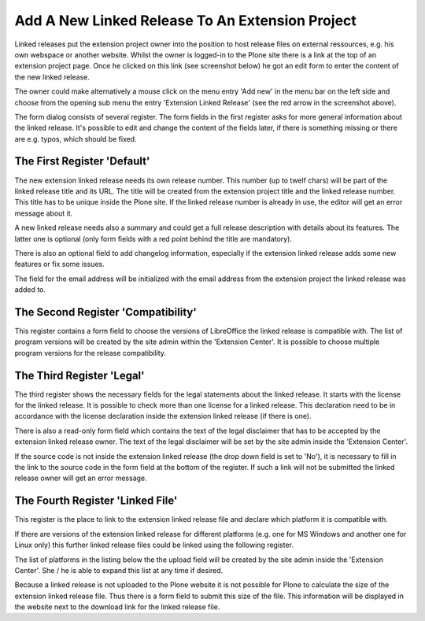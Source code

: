 Add A New Linked Release To An Extension Project
################################################

Linked releases put the extension project owner into the position to 
host release files on external ressources, e.g. his own webspace or 
another website. Whilst the owner is logged-in to the Plone site there 
is a link at the top of an extension project page. Once he clicked 
on this link (see screenshot below) he got an edit form to enter the 
content of the new linked release.

.. image:: images/create_extension_linked_release.png
   :width: 650

The owner could make alternatively a mouse click on the menu entry 
'Add new' in the menu bar on the left side and choose from the opening 
sub menu the entry 'Extension Linked Release' (see the red arrow in 
the screenshot above).

The form dialog consists of several register. The form fields in the 
first register asks for more general information about the linked 
release. It's possible to edit and change the content of the fields 
later, if there is something missing or there are e.g. typos, which 
should be fixed.

The First Register 'Default'
****************************

The new extension linked release needs its own release number. 
This number (up to twelf chars) will be part of the linked release 
title and its URL. The title will be created from the extension project 
title and the linked release number. This title has to be unique 
inside the Plone site. If the linked release number is already in 
use, the editor will get an error message about
it.

.. image:: images/extension_linked_release_form01.png
   :width: 650

A new linked release needs also a summary and could get a full release
description with details about its features. The latter one is optional
(only form fields with a red point behind the title are mandatory).

There is also an optional field to add changelog information, especially if
the extension linked release adds some new features or fix some issues.

The field for the email address will be initialized with the email address
from the extension project the linked release was added to.

The Second Register 'Compatibility'
***********************************

This register contains a form field to choose the versions of LibreOffice 
the linked release is compatible with. The list of program versions will be
created by the site admin within the 'Extension Center'. It is possible to
choose multiple program versions for the release compatibility.


.. image:: images/extension_linked_release_form02.png
   :width: 650



The Third Register 'Legal'
**************************

The third register shows the necessary fields for the legal statements about
the linked release. It starts with the license for the linked release. It is
possible to check more than one license for a linked release. This declaration
need to be in accordance with the license declaration inside the
extension linked release (if there is one).

.. image:: images/extension_linked_release_form03.png
   :width: 650


There is also a read-only form field which contains the text of the legal
disclaimer that has to be accepted by the extension linked release owner. The
text of the legal disclaimer will be set by the site admin inside the
'Extension Center'.

If the source code is not inside the extension linked release (the drop down
field is set to 'No'), it is necessary to fill in the link to the source code
in the form field at the bottom of the register. If such a link will not be
submitted the linked release owner will get an error message.

The Fourth Register 'Linked File'
*********************************

This register is the place to link to the extension linked release file and
declare which platform it is compatible with.

.. image:: images/extension_linked_release_form04.png
   :width: 600

If there are versions of the extension linked release for different platforms
(e.g. one for MS Windows and another one for Linux only) this further linked
release files could be linked using the following register.

The list of platforms in the listing below the the upload field will be created
by the site admin inside the 'Extension Center'. She / he is able to expand 
this list at any time if desired.

Because a linked release is not uploaded to the Plone website it is not
possible for Plone to calculate the size of the extension linked release file.
Thus there is a form field to submit this size of the file. This information
will be displayed in the website next to the download link for the linked
release file.
